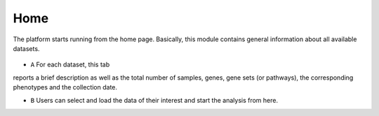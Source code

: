 .. _Home:

Home
================================================================================

The platform starts running from the home page. Basically, this module contains 
general information about all available datasets. 

.. figure:: figures/ug.005.png
    :align: center
    :width: 100%
    
    
* ``A`` For each dataset, this tab 
reports a brief description as well as the total number of samples, genes, gene 
sets (or pathways), the corresponding phenotypes and the collection date. 

* ``B`` Users can select and load the data of their interest and start the analysis from here.
